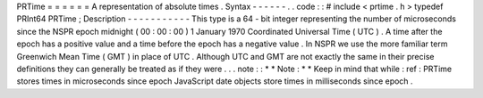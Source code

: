 PRTime
=
=
=
=
=
=
A
representation
of
absolute
times
.
Syntax
-
-
-
-
-
-
.
.
code
:
:
#
include
<
prtime
.
h
>
typedef
PRInt64
PRTime
;
Description
-
-
-
-
-
-
-
-
-
-
-
This
type
is
a
64
-
bit
integer
representing
the
number
of
microseconds
since
the
NSPR
epoch
midnight
(
00
:
00
:
00
)
1
January
1970
Coordinated
Universal
Time
(
UTC
)
.
A
time
after
the
epoch
has
a
positive
value
and
a
time
before
the
epoch
has
a
negative
value
.
In
NSPR
we
use
the
more
familiar
term
Greenwich
Mean
Time
(
GMT
)
in
place
of
UTC
.
Although
UTC
and
GMT
are
not
exactly
the
same
in
their
precise
definitions
they
can
generally
be
treated
as
if
they
were
.
.
.
note
:
:
*
*
Note
:
*
*
Keep
in
mind
that
while
:
ref
:
PRTime
stores
times
in
microseconds
since
epoch
JavaScript
date
objects
store
times
in
milliseconds
since
epoch
.
